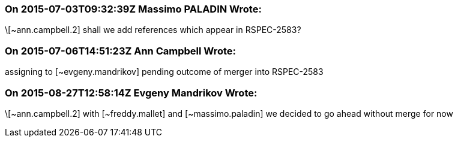 === On 2015-07-03T09:32:39Z Massimo PALADIN Wrote:
\[~ann.campbell.2] shall we add references which appear in RSPEC-2583?

=== On 2015-07-06T14:51:23Z Ann Campbell Wrote:
assigning to [~evgeny.mandrikov] pending outcome of merger into RSPEC-2583

=== On 2015-08-27T12:58:14Z Evgeny Mandrikov Wrote:
\[~ann.campbell.2] with [~freddy.mallet] and [~massimo.paladin] we decided to go ahead without merge for now

